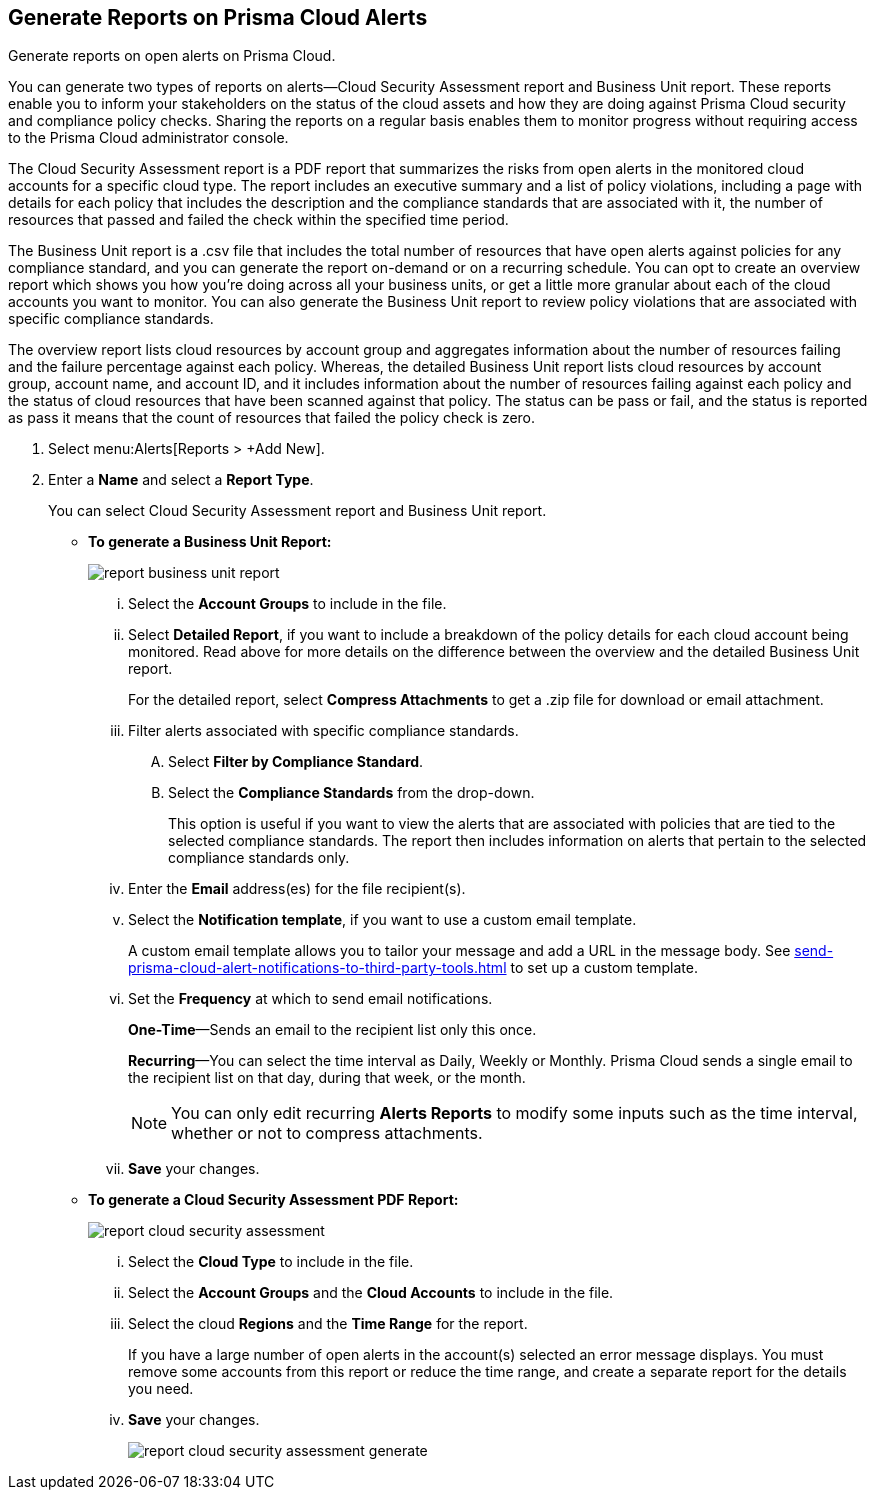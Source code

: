 :topic_type: task
[.task]
[#idb6d51ddb-d6c5-46e8-b022-9e8c62faa545]
== Generate Reports on Prisma Cloud Alerts
Generate reports on open alerts on Prisma Cloud.

You can generate two types of reports on alerts—Cloud Security Assessment report and Business Unit report. These reports enable you to inform your stakeholders on the status of the cloud assets and how they are doing against Prisma Cloud security and compliance policy checks. Sharing the reports on a regular basis enables them to monitor progress without requiring access to the Prisma Cloud administrator console.

The Cloud Security Assessment report is a PDF report that summarizes the risks from open alerts in the monitored cloud accounts for a specific cloud type. The report includes an executive summary and a list of policy violations, including a page with details for each policy that includes the description and the compliance standards that are associated with it, the number of resources that passed and failed the check within the specified time period.

The Business Unit report is a .csv file that includes the total number of resources that have open alerts against policies for any compliance standard, and you can generate the report on-demand or on a recurring schedule. You can opt to create an overview report which shows you how you’re doing across all your business units, or get a little more granular about each of the cloud accounts you want to monitor. You can also generate the Business Unit report to review policy violations that are associated with specific compliance standards.

The overview report lists cloud resources by account group and aggregates information about the number of resources failing and the failure percentage against each policy. Whereas, the detailed Business Unit report lists cloud resources by account group, account name, and account ID, and it includes information about the number of resources failing against each policy and the status of cloud resources that have been scanned against that policy. The status can be pass or fail, and the status is reported as pass it means that the count of resources that failed the policy check is zero.


[.procedure]
. Select menu:Alerts[Reports > +Add New].

. Enter a *Name* and select a *Report Type*.
+
You can select Cloud Security Assessment report and Business Unit report.
+
** *To generate a Business Unit Report:* 
+
image::report-business-unit-report.png[scale=15]
+
... Select the *Account Groups* to include in the file.

... Select *Detailed Report*, if you want to include a breakdown of the policy details for each cloud account being monitored. Read above for more details on the difference between the overview and the detailed Business Unit report.
+
For the detailed report, select *Compress Attachments* to get a .zip file for download or email attachment.

... Filter alerts associated with specific compliance standards.
+
.... Select *Filter by Compliance Standard*.

.... Select the *Compliance Standards* from the drop-down.
+
This option is useful if you want to view the alerts that are associated with policies that are tied to the selected compliance standards. The report then includes information on alerts that pertain to the selected compliance standards only.

... Enter the *Email* address(es) for the file recipient(s).

... Select the *Notification template*, if you want to use a custom email template.
+
A custom email template allows you to tailor your message and add a URL in the message body. See xref:send-prisma-cloud-alert-notifications-to-third-party-tools.adoc#id14fc2c3e-ce2a-4ff2-acb5-af764e49a838[] to set up a custom template.

... Set the *Frequency* at which to send email notifications.
+
*One-Time*—Sends an email to the recipient list only this once.
+
*Recurring*—You can select the time interval as Daily, Weekly or Monthly. Prisma Cloud sends a single email to the recipient list on that day, during that week, or the month.
+
[NOTE]
====
You can only edit recurring *Alerts Reports* to modify some inputs such as the time interval, whether or not to compress attachments.
====


... *Save* your changes.

** *To generate a Cloud Security Assessment PDF Report:* 
+
image::report-cloud-security-assessment.png[scale=15]
+
... Select the *Cloud Type* to include in the file.

... Select the *Account Groups* and the *Cloud Accounts* to include in the file.

... Select the cloud *Regions* and the *Time Range* for the report.
+
If you have a large number of open alerts in the account(s) selected an error message displays. You must remove some accounts from this report or reduce the time range, and create a separate report for the details you need.

... *Save* your changes.
+
image::report-cloud-security-assessment-generate.png[scale=15]



